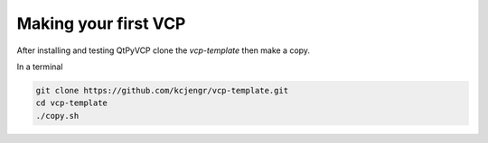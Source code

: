 =====================
Making your first VCP
=====================

After installing and testing QtPyVCP clone the `vcp-template` then make a copy.

In a terminal

.. code-block:: bash

	git clone https://github.com/kcjengr/vcp-template.git
	cd vcp-template
	./copy.sh


